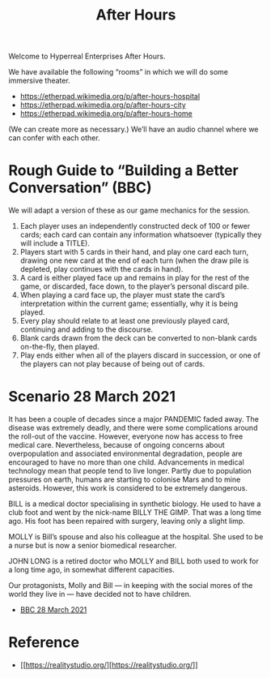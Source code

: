 #+TITLE: After Hours

Welcome to Hyperreal Enterprises After Hours.

We have available the following “rooms” in which we will do some immersive theater.

- https://etherpad.wikimedia.org/p/after-hours-hospital
- https://etherpad.wikimedia.org/p/after-hours-city
- https://etherpad.wikimedia.org/p/after-hours-home

(We can create more as necessary.) We’ll have an audio channel where we can confer with each other.

* Rough Guide to “Building a Better Conversation” (BBC)

We will adapt a version of these as our game mechanics for the session.

1. Each player uses an independently constructed deck of 100 or fewer cards; each card can contain any information whatsoever (typically they will include a TITLE).
2. Players start with 5 cards in their hand, and play one card each turn, drawing one new card at the end of each turn (when the draw pile is depleted, play continues with the cards in hand).
3. A card is either played face up and remains in play for the rest of the game, or discarded, face down, to the player’s personal discard pile.
4. When playing a card face up, the player must state the card’s interpretation within the current game; essentially, why it is being played.
5. Every play should relate to at least one previously played card, continuing and adding to the discourse.
6. Blank cards drawn from the deck can be converted to non-blank cards on-the-fly, then played.
7. Play ends either when all of the players discard in succession, or one of the players can not play because of being out of cards.

* Scenario 28 March 2021

It has been a couple of decades since a major PANDEMIC faded away.
The disease was extremely deadly, and there were some complications
around the roll-out of the vaccine.  However, everyone now has access
to free medical care.  Nevertheless, because of ongoing concerns about
overpopulation and associated environmental degradation, people are
encouraged to have no more than one child.  Advancements in medical
technology mean that people tend to live longer.  Partly due to
population pressures on earth, humans are starting to colonise Mars
and to mine asteroids.  However, this work is considered to be
extremely dangerous.

BILL is a medical doctor specialising in synthetic biology.  He used
to have a club foot and went by the nick-name BILLY THE GIMP.  That
was a long time ago.  His foot has been repaired with surgery, leaving
only a slight limp.

MOLLY is Bill’s spouse and also his colleague at the hospital.  She
used to be a nurse but is now a senior biomedical researcher.

JOHN LONG is a retired doctor who MOLLY and BILL both used to work for
a long time ago, in somewhat different capacities.

Our protagonists, Molly and Bill — in keeping with the social mores of
the world they live in — have decided not to have children.

- [[file:story.org][BBC 28 March 2021]]

* Reference

- [[[[https://realitystudio.org/]]][[[https://realitystudio.org/]]]]
